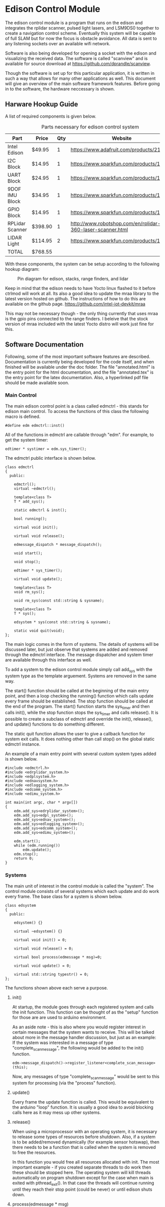 * Edison Control Module

The edison control module is a program that runs on the edison and integrates the rplidar scanner, pulsed light lasers, and LSM9DS0 together to create a navigation control scheme. Eventually this system will be capable of full SLAM but for now the focus is obstacle avoidance. All data is sent to any listening sockets over an available wifi network.

Software is also being developed for opening a socket with the edison and visualizing the received data. The software is called "scanview" and is available for source download at https://github.com/dprandle/scanview.

Though the software is set up for this particular application, it is written in such a way that allows for many other applications as well. This document will give an overview of the main software framework features. Before going in to the software, the hardware neccessary is shown.

** Harware Hookup Guide

A list of required components is given below.

#+CAPTION: Parts necessary for edison control system
#+NAME:   fig:HOOKUP
| Part            | Price    | Qty | Website                                                    |
|-----------------+----------+-----+------------------------------------------------------------|
| Intel Edison    | $49.95   |   1 | https://www.adafruit.com/products/2112                     |
| I2C Block       | $14.95   |   1 | https://www.sparkfun.com/products/13034                    |
| UART Block      | $24.95   |   1 | https://www.sparkfun.com/products/13040                    |
| 9DOF IMU Block  | $34.95   |   1 | https://www.sparkfun.com/products/13033                    |
| GPIO Block      | $14.95   |   1 | https://www.sparkfun.com/products/13038                    |
| RPLidar Scanner | $398.90  |   1 | http://www.robotshop.com/en/rplidar-360-laser-scanner.html |
| LIDAR Light     | $114.95  |   2 | https://www.sparkfun.com/products/13680                    |
|-----------------+----------+-----+------------------------------------------------------------|
| TOTAL           | $768.55  |

#+TBLFM: $2={49.95+14.95+24.95+34.95+14.95+398.90+2*114.95}

With these components, the system can be setup according to the following hookup diagram:

#+CAPTION: Pin diagram for edison, stacks, range finders, and lidar
#+NAME:   fig:HOOKUP
[[./doc/hookup/schemeit-project.png]]

Keep in mind that the edison needs to have Yocto linux flashed to it before ctrlmod will work at all. Its also a good idea to update the mraa library to the latest version hosted on github. The instructions of how to do this are available on the github page.
https://github.com/intel-iot-devkit/mraa

This may not be necessary though - the only thing currently that uses mraa is the gpio pins connected to the range finders. I beleive that the stock version of mraa included with the latest Yocto distro will work just fine for this.

** Software Documentation

Following, some of the most important software features are described. Documentation is currently being developed for the code itself, and when finished will be available under the doc folder. The file "annotated.html" is the entry point for the html documentation, and the file "annotated.tex" is the entry point for the latex documentation. Also, a hyperlinked pdf file should be made available soon.

*** Main Control

The main edison control point is a class called edmctrl - this stands for edison main control. To access the functions of this class the following macro is defined.
  
#+BEGIN_SRC c++
#define edm edmctrl::inst()
#+END_SRC

All of the functions in edmctrl are callable through "edm". For example, to get the system timer:

#+BEGIN_SRC c++
edtimer * systimer = edm.sys_timer();
#+END_SRC

The edmctrl public interface is shown below.

#+BEGIN_SRC c++
class edmctrl
{
  public:

    edmctrl();
    virtual ~edmctrl();
    
    template<class T>
    T * add_sys();

    static edmctrl & inst();

    bool running();

    virtual void init();
	
    virtual void release();

    edmessage_dispatch * message_dispatch();

    void start();

    void stop();

    edtimer * sys_timer();

    virtual void update();
    
    template<class T>
    void rm_sys();

    void rm_sys(const std::string & sysname);

    template<class T>
    T * sys();

    edsystem * sys(const std::string & sysname);

    static void quit(void);
};
#+END_SRC

The main logic comes in the form of systems. The details of systems will be discussed later, but just observe that systems are added and removed through the edmctrl interface. The message dispatcher and system timer are available through this interface as well.

To add a system to the edison control module simply call add_sys with the system type as the template arguement. Systems are removed in the same way.

The start() function should be called at the beginning of the main entry point, and then a loop checking the running() function which calls update every frame should be established. The stop function should be called at the end of the program. The start() function starts the sys_timer and then calls init(), while the stop function stops the sys_timer and calls release(). It is possible to create a subclass of edmctrl and override the init(), release(), and update() functions to do something different.

The static quit function allows the user to give a callback function for system exit calls. It does nothing other than call stop() on the global static edmctrl instance.

An example of a main entry point with several custom system types added is shown below.

#+BEGIN_SRC c++
#include <edmctrl.h>
#include <edrplidar_system.h>
#include <edplsystem.h>
#include <ednavsystem.h>
#include <edlogging_system.h>
#include <edcomm_system.h>
#include <edimu_system.h>

int main(int argc, char * argv[])
{
    edm.add_sys<edrplidar_system>();
    edm.add_sys<edpl_system>();
    edm.add_sys<ednav_system>();
    edm.add_sys<edlogging_system>();
    edm.add_sys<edcomm_system>();
    edm.add_sys<edimu_system>();
	
    edm.start();
    while (edm.running())
		edm.update();
    edm.stop();
    return 0;
}
#+END_SRC

*** Systems

The main unit of interest in the control module is called the "system". The control module consists of several systems which each update and do work every frame. The base class for a system is shown below.

#+BEGIN_SRC c++
class edsystem
{
  public:

    edsystem() {}

    virtual ~edsystem() {}

    virtual void init() = 0;

    virtual void release() = 0;

    virtual bool process(edmessage * msg)=0;

    virtual void update() = 0;

    virtual std::string typestr() = 0;
};
#+END_SRC

The functions shown above each serve a purpose.

**** init()

At startup, the module goes through each registered system and calls the init function. This function can be thought of as the "setup" function for those are are used to arduino environment.

As an aside note - this is also where you would register interest in certain messages that the system wants to receive. This will be talked about more in the message handler discussion, but just as an example: If the system was interested in a message of type "complete_scan_message", the following would be added to the init() function.

#+BEGIN_SRC c++
edm->message_dispatch()->register_listener<complete_scan_message>(this);
#+END_SRC

Now, any messages of type "complete_scan_message" would be sent to this system for processing (via the "process" function).

**** update()

Every frame the update function is called. This would be equivalent to the arduino "loop" function. It is usually a good idea to avoid blocking calls here as it may mess up other systems.
   
**** release()

When using a microprocessor with an operating system, it is necessary to release some types of resources before shutdown. Also, if a system is to be added/removed dynamically (for example sensor hotswap), then there needs to be a function that is called when the system is removed to free the resources.

In this function you would free all resources allocated with init. The most important example - if you created separate threads to do work then these should be stopped here. The operating system will kill threads automatically on program shutdown except for the case when main is exited with pthread_exit(). In that case the threads will continue running until they reach their stop point (could be never) or until edison shuts down.

**** process(edmessage * msg)

Each system receives messages that they have registered interest in here. The type "edmessage" is a struct which can be subclassed to create a custom message type. To get to the message type of interest, it is neccessary to cast the pointer. You can do this with dynamic cast and it is not neccessary to check the type string (more on type string later), or you can use the type string to know which message type has arravied and cast accordingly. For example - if "complete_scan_message" is a message of interest, the following could be used.

***** Using dynamic cast

#+BEGIN_SRC c++
complete_scan_message * casted_msg = dynamic_cast<complete_scan_message*>(msg);
if (casted_msg != NULL)
{
    // this means the message was of type "complete_scan_message"
    // we can now use data contained in casted_msg and do useful stuff
}
#+END_SRC

***** Using type string and static cast

#+BEGIN_SRC c++
if (msg->type() == "complete_scan_message")
{
    complete_scan_message * casted_msg = static_cast<complete_scan_message*>(msg);
    // We can use static cast because we know the type has to be correct as the type string matches
}
#+END_SRC

Dynamic casts require some overhead (where as static casts require none) but then again, no string comparison is necessary using the dynamic cast method.

This function should almost always return true - if false is returned the message is not removed from the system's message buffer. This can be used to an advantage - for example if there is some condition that must be satisfied before a message can be handled, false can be returned when handling the message until that condition is met, and then true can be returned and the message will be removed from the buffer. No other messages will be processed during this time however.

**** typestr()

Any time a new system is created it must return a typestring to identify the system - preferably a string that is the exact same as the system name. A static function must be created with the name TypeString() to return the string also. The best way to do it is to make TypeString() return the string, and then typestr() should just call TypeString(). The edmctrl object uses this string to store and retreive systems.

Messages also need to implement a type string function. The message function is called type() and the static function is Type() - this is an unfortunate difference that could possibly be fixed later, but for now this is the way it is.

Any example of a complete system subclass declaration is shown. This system receives various messages and logs them to file.

#+BEGIN_SRC c++
class edlogging_system : public edsystem
{
  public:
    edlogging_system() {}
    virtual ~edlogging_system() {}

    virtual void init();
    virtual void release();
    virtual bool process(edmessage * msg);
    virtual void update();
	
    virtual std::string typestr() {return TypeString();}
    static std::string TypeString() {return "edlogging_system";}
	
  private:

    void log_device_info(info_data_packet * data);
    void log_device_health(health_data_packet * data);
    void log_device_firware(firmware_data_packet * data);
    void log_scan(complete_scan_data_packet * scand);	
};
#+END_SRC

*** Messages

The messaging implementation involves custom message types which are dispatched to systems of interest.

**** Message dispatch

The message dispatch object allows systems to register interest in messages and allows messages to be pushed to all interested systems. If a certain message has no registered interested systems then a NULL pointer will be returned on pushing the message.

Each system has its own FIFO buffer - messages will be delivered to systems in the order they are pushed. A message will stay in a system's buffer until the system returns true when the message is passed to the system's process function (as previously mentioned). It is possible to push a message to the front of any interested system's buffer however by using push_front instead of push. This may be useful in the case where a message should be of utmost importance (such as a reset command for a sensor for example).

The class definition is the following.

#+BEGIN_SRC c++
class edmessage_dispatch
{
public:	
    
    typedef std::map< std::string, std::set<edsystem*> > listener_map;
    typedef std::map<edsystem*, std::deque<edmessage*> > listener_queue;
	
    edmessage_dispatch();
    virtual ~edmessage_dispatch();

    template<class MessageType>
    void register_listener(edsystem * sys);

    template<class MessageType>
    void unregister_listener(edsystem * sys);

    template<class MessageType>
    MessageType * push();

    template<class MessageType>
    MessageType * push_front();

    edmessage * next(edsystem * sy    s);

    void pop(edsystem * sys);

    void pop_back(edsystem * sys);

    void process_all(edsystem * sys);
	
private:
	listener_map m_listeners;
	listener_queue m_lmessages;
};
#+END_SRC

The register_listener and unregister_listener functions allow systems to register interest in message types. Their use is the following:

#+BEGIN_SRC c++

// get custom system
custom_system_type * custom_system_pointer = edm.sys<custom_system_type>();

// to register interest in custom_message_type
edm.message_dispatch()->register_listener<custom_message_type>(custom_system_pointer);

// and now unregister interest (will also remove any unprocessed messages)
edm.message_dispatch()->unregister_listener<custom_message_type>(custom_system_pointer);
#+END_SRC

These functions are usually called in whatever system's init function which means the "this" pointer can be used.

#+BEGIN_SRC c++
edm.message_dispatch()->register_listener<custom_message_type>(this);
#+END_SRC

Pushing a message has the same format except that register_listener is replaced with push or push_front. All messages are sent to systems automatically so there is no need to call process_all, pop, pop_front, or next functions usually. However, there may be specific cases where this could be useful so they are left as public functions. That is, it is possible to explicitly get a system's next message by calling next(system_pointer), and it is possible to remove the next message with pop (or remove the last message in the buffer with pop_back).

One thing to realize is that "push" pushes messages to the back of the buffer, and "pop" pops messages from the front of the buffer (ie the next message). Accordingly, "push_front" pushes messages to the front of the buffer and "pop_back" pops messages from the back of the buffer.

The function process_all will immediately call process on a system for all messages in the system's message buffer (unless the system returns false in its process function - then processing messages will end there).

**** Custom Messages

It is possible to create any custom type of message by subclassing the edmessage structure. The class declaration is shown below.

#+BEGIN_SRC c++
struct edmessage
{
    virtual ~edmessage() {}
    virtual std::string type()=0;

    uint32_t ref_count;
};
#+END_SRC

The only function that must be implemented is type, and as with system a static function called Type() should also be made. An example of a custom message type is shown below.

#+BEGIN_SRC c++
struct rplidar_error_message : public edmessage
{
    rplidar_error_message();
    uint8_t message[100];
	
    std::string type() {return Type();}
    static std::string Type() {return "rplidar_error_message";}	
};
#+END_SRC

This message can now be registered by interested systems and can be pushed to the message dispatcher.

#+BEGIN_SRC c++
void mysystem::init()
{
    // register interest
    edm.message_dispatch()->register_listener<rplidar_error_message>(this);
}

void mysystem::process(edmessage * msg)
{
    rplidar_error_message * casted_msg = dynamic_cast<rplidar_error_message*>(msg);
    if (casted_msg != NULL)
    {
        m_received_error = true; // set error flag
        copy_buf(casted_msg->message, 100, m_error_message, 100); // copy error message
    }
}

void mysystem::update()
{
    // m_error_message and m_received_error are class variables
    if (m_received_error)
    {
        display(m_error_message); // call some display function or do something else
        m_received_error = false; // reset flag
    }
}
#+END_SRC

And now, any system or any other code can push an "rplidar_error_message" and "mysystem" will receive it. Be careful to not create another message of interest in response to a message which can again push the original message as it can create an infinite message loop. The code will not crash - it would just keep pushing messages and responding to them infinitely. This seems like common sense, but with many systems there can be some gotchas. This psuedocode illusrates.

In system 1
If received message type A
Create message type B in response

If received message type B
Create message type C in response

In system 2
If received message type C
Create message type A in response

When pushing messages that contain data fields, the message should always be checked for NULL before filling in the data. For example, pushing the rplidar_error_message:

#+BEGIN_SRC c++
rplidar_error_message * msg = edm->message_dispatch()->push<rplidar_error_message>(); // push message

// now check to make sure not NULL before filling message
if (msg != NULL)
{
    std::string err_msg("There was some terrible error");
    copy_buf(err_msg.c_str(), err_msg.size(), msg->message, err_msg.size()); // fill in message
}
#+END_SRC

It is necessary to check for NULL because if no systems have registered interest then a message will not be created and NULL will be returned.

*** Timers and Callbacks

It is possible to use timers and callbacks to make something happen in a certain amount of time. A callback can be made by subclassing edcallback and reimplementing the exec() function. The edtimer_callback class is used with timers - this has a member pointer to the timer allowing modifications to be made to the timer from within the callback (for example the callback can stop the timer).

In order for timers to be useful with callback functions, the timer update function must be called once every frame. This calculates how much time has passed since the last frame and makes it available with the dt() function, and it also will determine if a callback should be executed.

Timers can be used without calling update as well if the callback functionality is not needed. For example, if you want to measure the time it takes to execute a loop you can do the following:

#+BEGIN_SRC c++
edtimer t;
t.start();
for (int i = 0; i < 1000; ++i) {}
t.stop();
double elapsed_time = t.elapsed();
#+END_SRC

The elapsed time it took to go through this loop in milliseconds will be stored in elapsed_time.

If a callback needs to be assigned to a timer, then the timer must be updated. The more frequently the timer is updated, the closer the callback will be executed to the specified timer. The timer public interface is shown below.

#+BEGIN_SRC c++
class edtimer
{
  public:
	
	enum cb_mode {
		single_shot,
		continous_shot
	};
	
	edtimer();
	~edtimer();
	
	void start();

	void update();

	edtimer_callback * callback();

	cb_mode callback_mode();

	double callback_delay();

	void cont();

	void stop();

	void set_callback(edtimer_callback * cb);

	void set_callback_mode(cb_mode mode);

	void set_callback_delay(double ms);
	
	double dt();

	bool running();

	double elapsed();
};
#+END_SRC

The callback modes specify whether a callback should be executed once or repeatedly. When using callbacks with timers like this, usually the callback would be assigned and the timer started in a system init function, and the timer would be updated in the system update function. The following shows a simple example to push an rplidar_error_message every 200 ms. An example system called custom_system will be used to illustrate the typical use with systems. Assume that "m_timer" is a class variable.

#+BEGIN_SRC c++
// This is our custom callback struct - just inherit from
// edtimer callback and reimplement exec to do what is needed
struct my_custom_callback : public edtimer_callback
{
    void exec()
    {
        rplidar_error_message * msg = edm->message_dispatch()->push<rplidar_error_message>(); // push message
        if (msg != NULL)
        {
            std::string err_msg("There was some terrible error");
            copy_buf(err_msg.c_str(), err_msg.size(), msg->message, err_msg.size()); // fill in message
        }
    }
};

// Other system functions (relase, process, etc)

void custom_system::init()
{
    // do other system initialization/setup code

    // Set the callback to the above defined struct
    m_timer.set_callback(new my_custom_callback());

    // Set the callback to be continously executed (in this case every 200 ms)
    m_timer.set_callback_mode(edtimer::continous_shot);

    // Set the delay to 200 ms
    m_timer.set_callback_delay(200.0);
}

void custom_system::update()
{
    m_timer.update(); // update the timer
    // Do all the other needed stuff for the system
}
#+END_SRC




It is also possible to pause and continue timers - this will make it so that elapsed time will not reset to zero but callbacks and dt and everything else will work normally.

*** Threaded File Descriptors

In linux, everything is a file. This includes i2c, uart, gpio, and socket devices. To make it easier to use these devices, a threaded file descriptor class is in place. This allows the user to read and write from these devices freely without having to worry about blocking issues, or if non-blocking is set then without needing to keep a buffer to store data that needs to be written (this would be necessary because in non-blocking mode writing can fail if the device is not ready for more data).

The specifics aren't really important, but a subclass is available for uart, sockets, and i2c to make use of asynchronous reading and writing.

Using uart as an example, a thread is created to talk to the uart device. This thread can use blocking write calls because it does not interfere with the main thread's execution. Anytime data is read, it is stored in an internal buffer and and anytime data is available to write, it will issue a blocking write call.

It is also possible to tell the uart to wait for a certain number of bytes before writing anything else. This is useful to issue a chain of commands to a uart device where each command should receive a response. 

For example: lets say a device has three commands - 0x0A, 0x0B, and 0x0C. In response to 0x0A the device should reply with two bytes, in reponse to 0x0B the device should reply with 7 bytes, and in response to 0x0C the device should reply with 32 bytes (these are picked at random). To issue these commands without worrying about waiting for each response before continuing to the next command we could do the following:

#+BEGIN_SRC c++
int8_t com1 = 0x0A, com2 = 0x0B, com3 = 0x0C;
m_uart->write(&com1, 1, 2);
m_uart->write(&com2, 1, 7);
m_uart->write(&com3, 1, 32);
#+END_SRC


Here com2 will not be sent until 2 bytes has been received after com1, and com3 wont be sent until 7 bytes has been received after com2. Then 32 bytes must be received before any other data will be sent.

To send more then one byte just create an array of the bytes. For example, to send 0x04, 0x05, 0x0B, 0x0C just use..

#+BEGIN_SRC c++
int8_t buf[4];
buf[0] = 0x04;
buf[1] = 0x05;
buf[2] = 0x0B;
buf[3] = 0x0C;
write(buf, 4);
// or if we need a reply of say.. 5 bytes
// write(buf, 4, 5);
#+END_SRC

Receiving data from file descriptor devices is similar to sending it.

#+BEGIN_SRC c++
// try to receive a single byte and do something with it
int8_t byte;
uint32_t cnt = read(&byte, 1);
if (cnt == 1)
    do_something(byte);

// or try to receive 4 bytes and do something with them
int8_t buf[4];
uint32_t cnt = read(buf, 4);
for (int32_t i = 0; i < cnt; ++i)
    do_something(buf[i]);
#+END_SRC

Calls to read will return how many bytes were actually read. If it returns 0 then it means no bytes were are available.

Each file descriptor device has a class written for it, and each one is a little bit different and offers more or less functions to communicate with the device. See the documentation for sepecifics on how to use a particular device type.

In any case - the communication with the devices is asynchronous to the main thread unless a blocking call is specified. For example, i2c offers a blocking call read_byte because it may be necessary to get a byte from a i2c device's register before continuing initialization. It is not a good idea to use blocking calls in any of the update functions. It is always possible to come up with a way to do the same in a non blocking fashion.

** Building

Building the software currently still requires MRAA library because no gpio replacement for the mraa::gpio has yet been developed. This means that it is necessary to download the cross platform sdk offered by intel even when devloping on linux.

For windows users, it is necessary to use the cross platform SDK no matter what - as you are truly cross-compiling. 

The SDK can be found here: https://software.intel.com/en-us/iot/hardware/edison/downloads
It is under "SDK - Cross Compile Tools".
There are guides on the website to help with install - just follow these guides and use the default locations.

CMake is required for both platforms and should be set in the path so that typing "cmake" and the command prompt will invoke the program. This happens by default in linux (for any program actually) and in windows the installer should offer this option.

*** Linux
After installing the SDK clone the project. To build, simply run the build.sh included in the source directory. To create a release build pass in -r to the script.

Another option is to use Qt Creator to build. Since cmake is used, you can open the CMakeLists.txt file in Qt Creator and the project will be recognized. See below for Qt Creator Setup.

*** Windows
Right now the best option is to use Qt creator with cmake. See below for Qt Creator setup.

** Deployment

The easiest way to deploy and run the control module program on the edison is to scp the file to the edison. It is necessary to have wifi setup and know the edison's ip address to do this. To setup wifi and get the ip address it is necessary to connect to the edison over a serial port. The intel setup guides help with all of this.

*** Set up serial terminal on linux
https://software.intel.com/en-us/setting-up-serial-terminal-on-system-with-linux

*** Set up serial terminal on windows
https://software.intel.com/en-us/setting-up-serial-terminal-on-system-with-windows

*** Connect to edison with wifi
https://software.intel.com/en-us/connecting-your-intel-edison-board-using-wifi

Once wifi is setup, copy the file to the edison using scp on Linux. Then ssh in to the edison and run it. For example if edison has user name "root" and ip address: 192.168.1.11:

#+BEGIN_SRC python
scp ./ctrlmodd root@192.168.1.11:~/ # must enter password
ssh root@192.168.1.11 # again enter password
#+END_SRC

This offers no way to debug the executable other than with gdb remotely (have fun with that). A better way to do this is to set up Qt Creator to deploy and run the program for you.

** Qt Creator Setup

Qt Creator offers a great way to build, deploy, and debug the program running on the edison with minimal setup time. Luckily, there is no need to explain how to do all of that here because someone has already exlpained it fairly well for both windows and linux. 

http://www.samontab.com/web/2015/02/cross-platform-development-for-intel-edison-using-cmake-and-qt-creator32-and-64-bits/

Do not worry about the Edison.cmake, QtCreatorDeployment.txt, or CMakeLists.txt files portion of the guide as these have already been set up and should be downloaded when cloning the project. However, if devloping on windows the Edison.cmake file will need to be edited to reference the windows directories rather than the linux directories.
** Known Issues
- Need gaurd bands on all PID controlled values. Instead of the altitude PID trying to correct throttle until the altitude is exactly in the middle of the room for example, it should try to correct it to being within some distance.
  The likely place to fix this would be in the file edpid_controller. A class member could be added to contain some threshold value that the input error value must be greater than in order for the PID to do anything. By default the value could be zero which would be the same as no threshold value.
  Another option for fixing the problem would be to filter the scaled values on the arduino board. Since all values from the edison are scaled values between -500 and 500, the arduino could simply ignore values between +/- 50 for example.

